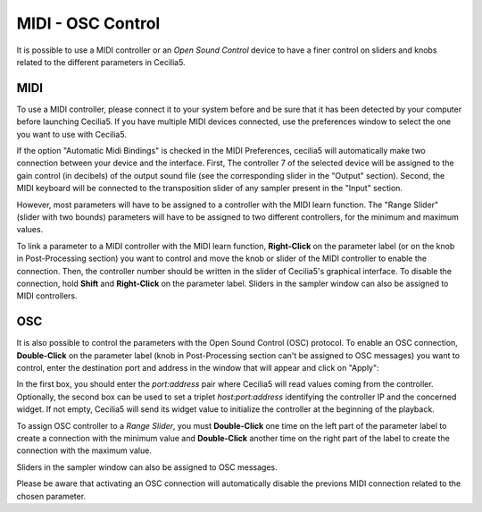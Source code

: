 MIDI - OSC Control
===================

.. _midiosc:

It is possible to use a MIDI controller or an *Open Sound Control* device to have a finer control 
on sliders and knobs related to the different parameters in Cecilia5.

MIDI
-------

To use a MIDI controller, please connect it to your system before and be sure that it has been detected 
by your computer before launching Cecilia5. If you have multiple MIDI devices connected, use the
preferences window to select the one you want to use with Cecilia5.

If the option "Automatic Midi Bindings" is checked in the MIDI Preferences, cecilia5 will automatically
make two connection between your device and the interface. First, The controller 7 of the 
selected device will be assigned to the gain control (in decibels) of the output sound 
file (see the corresponding slider in the "Output" section). Second, the MIDI keyboard will be connected
to the transposition slider of any sampler present in the "Input" section.

However, most parameters will have to be assigned to a controller with the MIDI learn function. The 
"Range Slider" (slider with two bounds) parameters will have to be assigned to two different controllers, 
for the minimum and maximum values.

To link a parameter to a MIDI controller with the MIDI learn function, **Right-Click** on the parameter 
label (or on the knob in Post-Processing section) you want to control and move the knob or slider of 
the MIDI controller to enable the connection. Then, the controller number should be written in the 
slider of Cecilia5's graphical interface. To disable the connection, hold **Shift** and **Right-Click** 
on the parameter label. Sliders in the sampler window can also be assigned to MIDI controllers.

.. image:: /images/midiLearn.png
   :align: center

OSC
-------

It is also possible to control the parameters with the Open Sound Control (OSC) protocol. To enable 
an OSC connection, **Double-Click** on the parameter label (knob in Post-Processing section can't be
assigned to OSC messages) you want to control, enter the destination port and address in the window 
that will appear and click on "Apply":

.. image:: /images/OpenSoundControl.png
   :align: center
   :scale: 90
   
In the first box, you should enter the *port:address* pair where Cecilia5 will read values coming from 
the controller. Optionally, the second box can be used to set a triplet *host:port:address* identifying 
the controller IP and the concerned widget. If not empty, Cecilia5 will send its widget value to initialize
the controller at the beginning of the playback.

To assign OSC controller to a *Range Slider*, you must **Double-Click** one time on the left part of the
parameter label to create a connection with the minimum value and **Double-Click** another time on 
the right part of the label to create the connection with the maximum value. 

Sliders in the sampler window can also be assigned to OSC messages.

Please be aware that activating an OSC connection will automatically disable the previons MIDI connection 
related to the chosen parameter.
